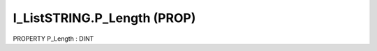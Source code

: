 .. first line of object.rst template
.. first line of pou-object.rst template
.. first line of prop-object.rst template
.. <% set key = ".fld-List.fld-String.I_ListSTRING.P_Length" %>
.. _`.fld-List.fld-String.I_ListSTRING.P_Length`:
.. <% merge "object.Defines" %>
.. <% endmerge  %>


.. _`I_ListSTRING.P_Length`:

I_ListSTRING.P_Length (PROP)
----------------------------

PROPERTY P_Length : DINT



.. <% merge "object.Doc" %>

.. todo:: Please add documentation for property: I_ListSTRING.P_Length

.. <% endmerge  %>

.. <% merge "object.iotbl" %>




.. <% endmerge  %>

.. last line of prop-object.rst template
.. last line of pou-object.rst template
.. last line of object.rst template



